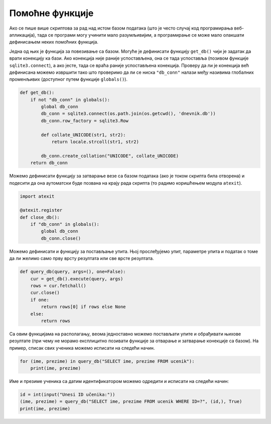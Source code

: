 Помоћне функције
----------------

Ако се пише више скриптова за рад над истом базом података (што је
често случај код програмирања веб-апликација), тада се програми могу
учинити мало разумљивијим, а програмирање се може мало олакшати
дефинисањем неких помоћних функција.

Једна од њих је функција за повезивање са базом. Могуће је дефинисати
функцију ``get_db()`` чији је задатак да врати конекцију ка бази. Ако
конекција није раније успостављена, она се тада успоставља (позивом
функције ``sqlite3.connect``), а ако јесте, тада се враћа раније
успостављена конекција. Проверу да ли је конекција већ дефинисана
можемо извршити тако што проверимо да ли се ниска ``"db_conn"`` налази
међу називима глобалних променљивих (доступног путем функције
``globals()``).

.. code-block:: py

   def get_db():
       if not "db_conn" in globals():
           global db_conn
           db_conn = sqlite3.connect(os.path.join(os.getcwd(), 'dnevnik.db'))
           db_conn.row_factory = sqlite3.Row
          
           def collate_UNICODE(str1, str2):
               return locale.strcoll(str1, str2)
    
           db_conn.create_collation("UNICODE", collate_UNICODE)
       return db_conn

Можемо дефинисати функцију за затварање везе са базом података (ако је
током скрипта била отворена) и подесити да она аутоматски буде позвана
на крају рада скрипта (то радимо коришћењем модула ``atexit``).

.. code-block:: py

   import atexit

   @atexit.register
   def close_db():
       if "db_conn" in globals():
           global db_conn
           db_conn.close()


Можемо дефинисати и функцију за постављање упита. Њој прослеђујемо
упит, параметре упита и податак о томе да ли желимо само прву врсту
резултата или све врсте резултата.
        
.. code-block:: py

   def query_db(query, args=(), one=False):
       cur = get_db().execute(query, args)
       rows = cur.fetchall()
       cur.close()
       if one:
           return rows[0] if rows else None
       else:
           return rows

Са овим функцијама на располагању, веома једноставно можемо постављати
упите и обрађивати њихове резултате (при чему не морамо експлицитно
позивати функције за отварање и затварање конекције са базом). На
пример, списак свих ученика можемо исписати на следећи начин.

.. code-block:: py

   for (ime, prezime) in query_db("SELECT ime, prezime FROM ucenik"):
       print(ime, prezime)

Име и презиме ученика са датим идентификатором можемо одредити и исписати
на следећи начин:

.. code-block:: py

   id = int(input("Unesi ID učenika:"))
   (ime, prezime) = query_db("SELECT ime, prezime FROM ucenik WHERE ID=?", (id,), True)
   print(ime, prezime)

